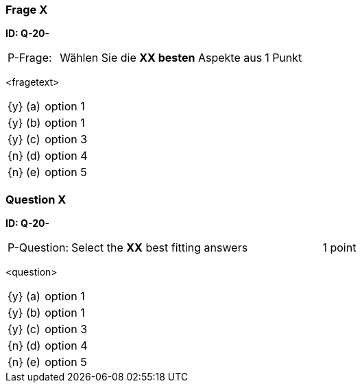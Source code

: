 // tag::DE[]
=== Frage X 
**ID: Q-20-**

[cols="2,8,2", frame=ends, grid=rows]
|===
| P-Frage: 
| Wählen Sie die **XX besten** Aspekte aus
| 1 Punkt
|===

<fragetext>

[cols="1a,1,10", frame=none, grid=none]
|===

| {y} 
| (a)
| option 1

| {y}
| (b) 
| option 1

| {y}
| (c) 
| option 3

| {n}
| (d) 
| option 4

| {n}
| (e) 
| option 5
|===

// end::DE[]

// tag::EN[]
=== Question X
**ID: Q-20-**

[cols="2,8,2", frame=ends, grid=rows]
|===
| P-Question: 
| Select the **XX** best fitting answers
| 1 point
|===

<question>

[cols="1a,1,10", frame=none, grid=none]
|===

| {y} 
| (a)
| option 1

| {y}
| (b) 
| option 1

| {y}
| (c) 
| option 3

| {n}
| (d) 
| option 4

| {n}
| (e) 
| option 5
|===

// end::EN[]


